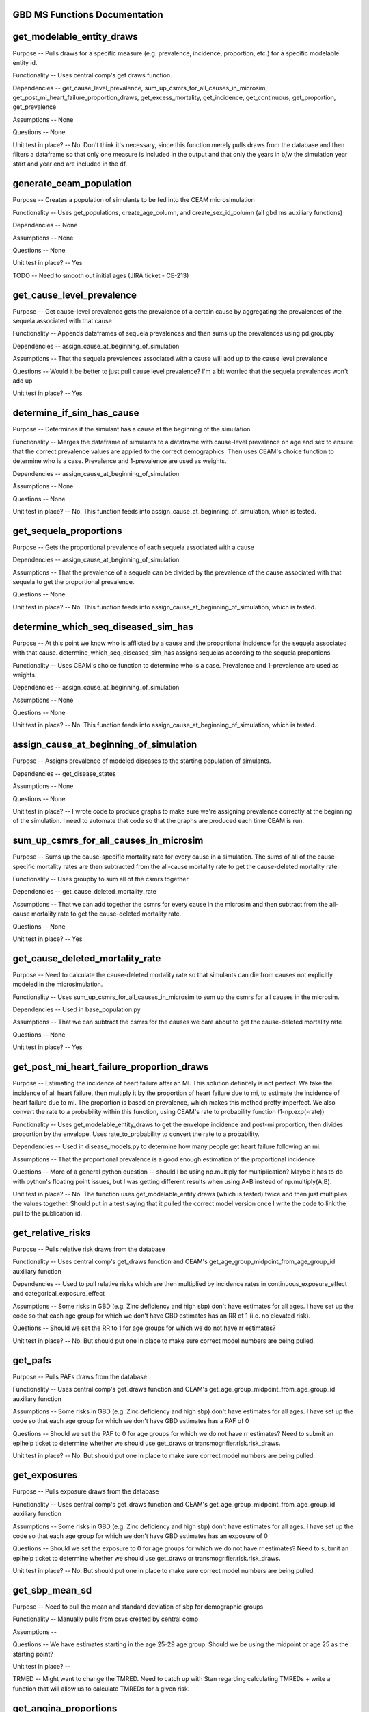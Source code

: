 GBD MS Functions Documentation
------------------------------


get_modelable_entity_draws
--------------------------
Purpose -- Pulls draws for a specific measure (e.g. prevalence, incidence, proportion, etc.) for a specific modelable entity id. 

Functionality -- Uses central comp's get draws function.

Dependencies -- get_cause_level_prevalence, sum_up_csmrs_for_all_causes_in_microsim, get_post_mi_heart_failure_proportion_draws, get_excess_mortality, get_incidence, get_continuous, get_proportion, get_prevalence

Assumptions -- None

Questions -- None

Unit test in place? -- No. Don't think it's necessary, since this function merely pulls draws from the database and then filters a dataframe so that only one measure is included in the output and that only the years in b/w the simulation year start and year end are included in the df.


generate_ceam_population
------------------------
Purpose -- Creates a population of simulants to be fed into the CEAM microsimulation 

Functionality -- Uses get_populations, create_age_column, and create_sex_id_column (all gbd ms auxiliary functions)

Dependencies -- None

Assumptions -- None

Questions -- None

Unit test in place? -- Yes

TODO -- Need to smooth out initial ages (JIRA ticket - CE-213)


get_cause_level_prevalence
--------------------------
Purpose -- Get cause-level prevalence gets the prevalence of a certain cause by aggregating the prevalences of the sequela associated with that cause

Functionality -- Appends dataframes of sequela prevalences and then sums up the prevalences using pd.groupby

Dependencies -- assign_cause_at_beginning_of_simulation

Assumptions -- That the sequela prevalences associated with a cause will add up to the cause level prevalence

Questions -- Would it be better to just pull cause level prevalence? I'm a bit worried that the sequela prevalences won't add up

Unit test in place? -- Yes


determine_if_sim_has_cause
--------------------------
Purpose -- Determines if the simulant has a cause at the beginning of the simulation

Functionality -- Merges the dataframe of simulants to a dataframe with cause-level prevalence on age and sex to ensure that the correct prevalence values are applied to the correct demographics. Then uses CEAM's choice function to determine who is a case. Prevalence and 1-prevalence are used as weights.

Dependencies -- assign_cause_at_beginning_of_simulation

Assumptions -- None

Questions -- None

Unit test in place? -- No. This function feeds into assign_cause_at_beginning_of_simulation, which is tested.


get_sequela_proportions
-----------------------
Purpose -- Gets the proportional prevalence of each sequela associated with a cause

Dependencies -- assign_cause_at_beginning_of_simulation

Assumptions -- That the prevalence of a sequela can be divided by the prevalence of the cause associated with that sequela to get the proportional prevalence.

Questions -- None

Unit test in place? -- No. This function feeds into assign_cause_at_beginning_of_simulation, which is tested.


determine_which_seq_diseased_sim_has
------------------------------------
Purpose -- At this point we know who is afflicted by a cause and the proportional incidence for the sequela associated with that cause. determine_which_seq_diseased_sim_has assigns sequelas according to the sequela proportions. 

Functionality -- Uses CEAM's choice function to determine who is a case. Prevalence and 1-prevalence are used as weights.

Dependencies -- assign_cause_at_beginning_of_simulation

Assumptions -- None

Questions -- None

Unit test in place? -- No. This function feeds into assign_cause_at_beginning_of_simulation, which is tested.


assign_cause_at_beginning_of_simulation
---------------------------------------
Purpose -- Assigns prevalence of modeled diseases to the starting population of simulants.

Dependencies -- get_disease_states

Assumptions -- None

Questions -- None

Unit test in place? -- I wrote code to produce graphs to make sure we're assigning prevalence correctly at the beginning of the simulation. I need to automate that code so that the graphs are produced each time CEAM is run.


sum_up_csmrs_for_all_causes_in_microsim
---------------------------------------
Purpose -- Sums up the cause-specific mortality rate for every cause in a simulation. The sums of all of the cause-specific mortality rates are then subtracted from the all-cause mortality rate to get the cause-deleted mortality rate.

Functionality -- Uses groupby to sum all of the csmrs together

Dependencies -- get_cause_deleted_mortality_rate

Assumptions -- That we can add together the csmrs for every cause in the microsim and then subtract from the all-cause mortality rate to get the cause-deleted mortality rate.

Questions -- None

Unit test in place? -- Yes


get_cause_deleted_mortality_rate
--------------------------------
Purpose -- Need to calculate the cause-deleted mortality rate so that simulants can die from causes not explicitly modeled in the microsimulation.

Functionality -- Uses sum_up_csmrs_for_all_causes_in_microsim to sum up the csmrs for all causes in the microsim. 

Dependencies -- Used in base_population.py

Assumptions -- That we can subtract the csmrs for the causes we care about to get the cause-deleted mortality rate

Questions -- None

Unit test in place? -- Yes

get_post_mi_heart_failure_proportion_draws
------------------------------------------
Purpose -- Estimating the incidence of heart failure after an MI. This solution definitely is not perfect. We take the incidence of all heart failure, then multiply it by the proportion of heart failure due to mi, to estimate the incidence of heart failure due to mi. The proportion is based on prevalence, which makes this method pretty imperfect. We also convert the rate to a probability within this function, using CEAM's rate to probability function (1-np.exp(-rate))

Functionality -- Uses get_modelable_entity_draws to get the envelope incidence and post-mi proportion, then divides proportion by the envelope. Uses rate_to_probability to convert the rate to a probability.

Dependencies -- Used in disease_models.py to determine how many people get heart failure following an mi.

Assumptions -- That the proportional prevalence is a good enough estimation of the proportional incidence.

Questions -- More of a general python question -- should I be using np.multiply for multiplication? Maybe it has to do with python's floating point issues, but I was getting different results when using A*B instead of np.multiply(A,B).

Unit test in place? --  No. The function uses get_modelable_entity draws (which is tested) twice and then just multiplies the values together. Should put in a test saying that it pulled the correct model version once I write the code to link the pull to the publication id.


get_relative_risks
------------------
Purpose -- Pulls relative risk draws from the database

Functionality -- Uses central comp's get_draws function and CEAM's get_age_group_midpoint_from_age_group_id auxiliary function

Dependencies -- Used to pull relative risks which are then multiplied by incidence rates in continuous_exposure_effect and categorical_exposure_effect

Assumptions -- Some risks in GBD (e.g. Zinc deficiency and high sbp) don't have estimates for all ages. I have set up the code so that each age group for which we don't have GBD estimates has an RR of 1 (i.e. no elevated risk). 

Questions -- Should we set the RR to 1 for age groups for which we do not have rr estimates?

Unit test in place? -- No. But should put one in place to make sure correct model numbers are being pulled.


get_pafs
--------
Purpose -- Pulls PAFs draws from the database

Functionality -- Uses central comp's get_draws function and CEAM's get_age_group_midpoint_from_age_group_id auxiliary function

Assumptions -- Some risks in GBD (e.g. Zinc deficiency and high sbp) don't have estimates for all ages. I have set up the code so that each age group for which we don't have GBD estimates has a PAF of 0

Questions -- Should we set the PAF to 0 for age groups for which we do not have rr estimates? Need to submit an epihelp ticket to determine whether we should use get_draws or transmogrifier.risk.risk_draws.

Unit test in place? -- No. But should put one in place to make sure correct model numbers are being pulled.


get_exposures
-------------
Purpose -- Pulls exposure draws from the database

Functionality -- Uses central comp's get_draws function and CEAM's get_age_group_midpoint_from_age_group_id auxiliary function

Assumptions -- Some risks in GBD (e.g. Zinc deficiency and high sbp) don't have estimates for all ages. I have set up the code so that each age group for which we don't have GBD estimates has an exposure of 0

Questions -- Should we set the exposure to 0 for age groups for which we do not have rr estimates? Need to submit an epihelp ticket to determine whether we should use get_draws or transmogrifier.risk.risk_draws.

Unit test in place? -- No. But should put one in place to make sure correct model numbers are being pulled.


get_sbp_mean_sd
---------------
Purpose -- Need to pull the mean and standard deviation of sbp for demographic groups

Functionality -- Manually pulls from csvs created by central comp

Assumptions -- 

Questions -- We have estimates starting in the age 25-29 age group. Should we be using the midpoint or age 25 as the starting point?

Unit test in place? -- 

TRMED -- Might want to change the TMRED. Need to catch up with Stan regarding calculating TMREDs + write a function that will allow us to calculate TMREDs for a given risk.


get_angina_proportions
----------------------
Purpose -- Returns the proportion of people who get angina (instead of heart failure or asymptomatic ihd) after a heart attack

Functionality -- We pull in an excel spreadsheet that was manually created by Catherine Johnson

Assumptions -- The file does not have estimates for people under age 20. I've set the proportions for people under age 20 to be the same as the proportion for people that are 20 years old. This shouldn't have much of an impact on anything, since we don't expect for people under age 20 to have heart attacks.

Questions -- Is it valid to assign the angina proportion for 20 year olds to be the angina proportions for people under the age of 20? Who should we talk to about having these proportions stored in a better place (e.g. the database)? Who should we talk to about ensuring that this file doesn't move? How can we ensure that the file is updated if need be?

Unit test in place? -- Yes


get_disability_weight
---------------------
Purpose -- Returns disability weights for a given modelable entity id

Functionality -- Uses CEAM's get_healthstate_id auxiliary function and then pulls disability weights from csvs created by central comp

Assumptions -- None

Questions -- How can IHME create a more systematic way for access this data? The current way (looking in one csv prepared by central comp and then checking another if the draws are not in the first csv) is pretty disorganized. Since many disability weights are going to be updated in 2016, these files may move. I would propose that we ask central comp to store the disability weights in the database.

Unit test in place? -- Not yet


get_asympt_ihd_proportions
--------------------------
Purpose -- Returns the proportion of people who survive a heart attack who should get asymptomatic ihd. We assign heart failure using get_post_mi_heart_failure_proportion_draws and angina using get_angina_proportions. The proportion of people with angina equals 1 - proportion of mi 1 month survivors that get angina + proportion of mi 1 month survivors that get heart failure


Functionality -- Uses get_post_mi_heart_failure_proportion_draws and get_angina_proportions to determine the proportion of simulants who should get angina.

Assumptions -- That all people who survive a heart attack then get one of asymptomatic ihd, heart failure, or angina

Questions -- None

Unit test in place? -- Not yet
